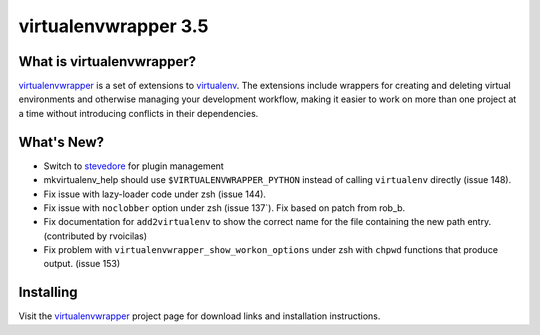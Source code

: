 =======================
 virtualenvwrapper 3.5
=======================

.. tags:: virtualenvwrapper release python

What is virtualenvwrapper?
==========================

virtualenvwrapper_ is a set of extensions to virtualenv_.  The
extensions include wrappers for creating and deleting virtual
environments and otherwise managing your development workflow, making
it easier to work on more than one project at a time without
introducing conflicts in their dependencies.

What's New?
===========

- Switch to stevedore_ for plugin management
- mkvirtualenv_help should use ``$VIRTUALENVWRAPPER_PYTHON`` instead
  of calling ``virtualenv`` directly (issue 148).
- Fix issue with lazy-loader code under zsh (issue 144).
- Fix issue with ``noclobber`` option under zsh
  (issue 137`). Fix based on patch from rob_b.
- Fix documentation for ``add2virtualenv`` to show the correct name
  for the file containing the new path entry. (contributed by
  rvoicilas)
- Fix problem with ``virtualenvwrapper_show_workon_options`` under
  zsh with ``chpwd`` functions that produce output. (issue 153)

.. _stevedore: http://pypi.python.org/pypi/stevedore

Installing
==========

Visit the virtualenvwrapper_ project page for download links and
installation instructions.

.. _virtualenv: http://pypi.python.org/pypi/virtualenv

.. _virtualenvwrapper: http://www.doughellmann.com/projects/virtualenvwrapper/
